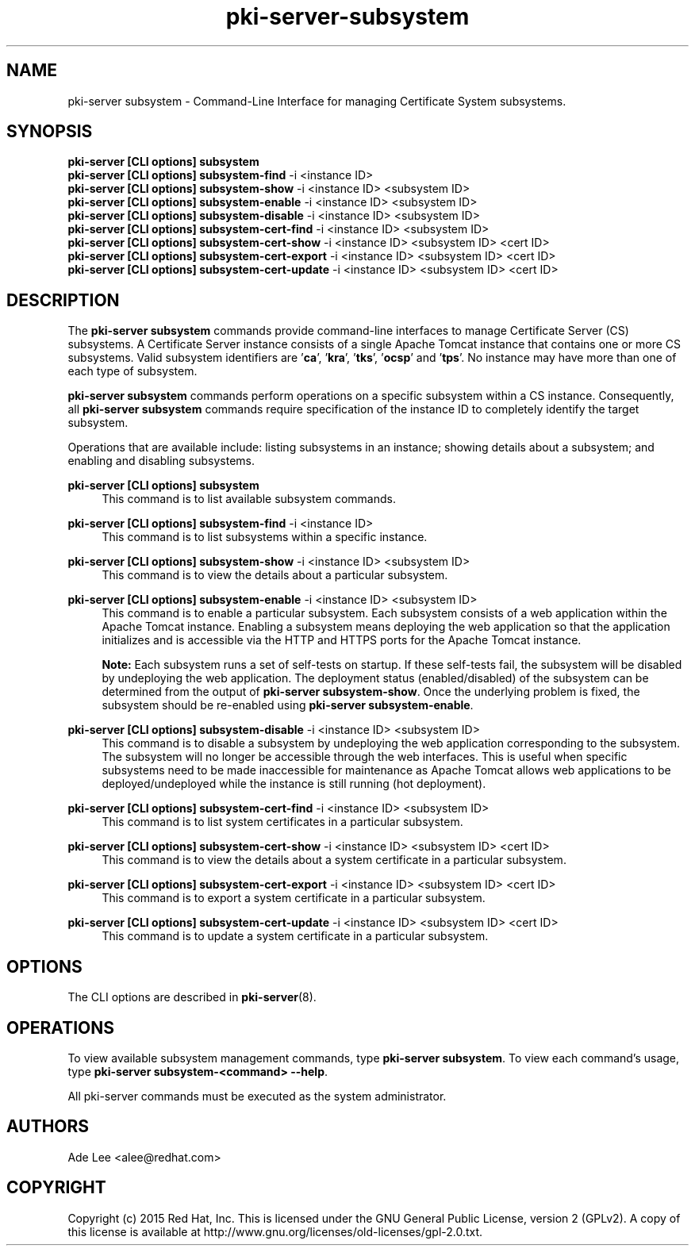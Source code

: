 .\" First parameter, NAME, should be all caps
.\" Second parameter, SECTION, should be 1-8, maybe w/ subsection
.\" other parameters are allowed: see man(7), man(1)
.TH pki-server-subsystem 8 "July 15, 2015" "version 10.2" "PKI Subsystem Commands" Dogtag Team
.\" Please adjust this date whenever revising the man page.
.\"
.\" Some roff macros, for reference:
.\" .nh        disable hyphenation
.\" .hy        enable hyphenation
.\" .ad l      left justify
.\" .ad b      justify to both left and right margins
.\" .nf        disable filling
.\" .fi        enable filling
.\" .br        insert line break
.\" .sp <n>    insert n+1 empty lines
.\" for man page specific macros, see man(7)
.SH NAME
pki-server subsystem \- Command-Line Interface for managing Certificate System subsystems.

.SH SYNOPSIS
.nf
\fBpki-server [CLI options] subsystem\fR
\fBpki-server [CLI options] subsystem-find\fR -i <instance ID>
\fBpki-server [CLI options] subsystem-show\fR -i <instance ID> <subsystem ID>
\fBpki-server [CLI options] subsystem-enable\fR -i <instance ID> <subsystem ID>
\fBpki-server [CLI options] subsystem-disable\fR -i <instance ID> <subsystem ID>
\fBpki-server [CLI options] subsystem-cert-find\fR -i <instance ID> <subsystem ID>
\fBpki-server [CLI options] subsystem-cert-show\fR -i <instance ID> <subsystem ID> <cert ID>
\fBpki-server [CLI options] subsystem-cert-export\fR -i <instance ID> <subsystem ID> <cert ID>
\fBpki-server [CLI options] subsystem-cert-update\fR -i <instance ID> <subsystem ID> <cert ID>
.fi

.SH DESCRIPTION
.PP
The \fBpki-server subsystem\fR commands provide command-line interfaces to manage
Certificate Server (CS) subsystems.  A Certificate Server instance consists of a single
Apache Tomcat instance that contains one or more CS subsystems.  Valid subsystem
identifiers are '\fBca\fR', '\fBkra\fR', '\fBtks\fR', '\fBocsp\fR' and '\fBtps\fR'.
No instance may have more than one of each type of subsystem.
.PP
\fBpki-server subsystem\fR commands perform operations on a specific subsystem within
a CS instance.  Consequently, all \fBpki-server subsystem\fR commands require specification
of the instance ID to completely identify the target subsystem.
.PP
Operations that are available include: listing subsystems in an instance;
showing details about a subsystem; and enabling and disabling subsystems.
.PP
\fBpki-server [CLI options] subsystem\fR
.RS 4
This command is to list available subsystem commands.
.RE
.PP
\fBpki-server [CLI options] subsystem-find\fR -i <instance ID>
.RS 4
This command is to list subsystems within a specific instance.
.RE
.PP
\fBpki-server [CLI options] subsystem-show\fR -i <instance ID> <subsystem ID>
.RS 4
This command is to view the details about a particular subsystem.
.RE
.PP
\fBpki-server [CLI options] subsystem-enable\fR -i <instance ID> <subsystem ID>
.RS 4
This command is to enable a particular subsystem.  Each subsystem consists of
a web application within the Apache Tomcat instance.  Enabling a subsystem means
deploying the web application so that the application initializes and is
accessible via the HTTP and HTTPS ports for the Apache Tomcat instance.
.PP
\fBNote:\fR Each subsystem runs a set of self-tests on startup.  If these self-tests
fail, the subsystem will be disabled by undeploying the web application.  The
deployment status (enabled/disabled) of the subsystem can be determined from the
output of \fBpki-server subsystem-show\fR.  Once the underlying problem is fixed,
the subsystem should be re-enabled using \fBpki-server subsystem-enable\fR.
.RE
.PP
\fBpki-server [CLI options] subsystem-disable\fR -i <instance ID> <subsystem ID>
.RS 4
This command is to disable a subsystem by undeploying the web application
corresponding to the subsystem.  The subsystem will no longer be accessible
through the web interfaces.  This is useful when specific subsystems need to be
made inaccessible for maintenance as Apache Tomcat allows web applications to be
deployed/undeployed while the instance is still running (hot deployment).
.RE
.PP
\fBpki-server [CLI options] subsystem-cert-find\fR -i <instance ID> <subsystem ID>
.RS 4
This command is to list system certificates in a particular subsystem.
.RE
.PP
\fBpki-server [CLI options] subsystem-cert-show\fR -i <instance ID> <subsystem ID> <cert ID>
.RS 4
This command is to view the details about a system certificate in a particular subsystem.
.RE
.PP
\fBpki-server [CLI options] subsystem-cert-export\fR -i <instance ID> <subsystem ID> <cert ID>
.RS 4
This command is to export a system certificate in a particular subsystem.
.RE
.PP
\fBpki-server [CLI options] subsystem-cert-update\fR -i <instance ID> <subsystem ID> <cert ID>
.RS 4
This command is to update a system certificate in a particular subsystem.
.RE

.SH OPTIONS
The CLI options are described in \fBpki-server\fR(8).

.SH OPERATIONS
To view available subsystem management commands, type \fBpki-server subsystem\fP.
To view each command's usage, type \fB pki-server subsystem-<command> \-\-help\fP.

All pki-server commands must be executed as the system administrator.

.SH AUTHORS
Ade Lee <alee@redhat.com>

.SH COPYRIGHT
Copyright (c) 2015 Red Hat, Inc. This is licensed under the GNU General Public License, version 2 (GPLv2). A copy of this license is available at http://www.gnu.org/licenses/old-licenses/gpl-2.0.txt.
